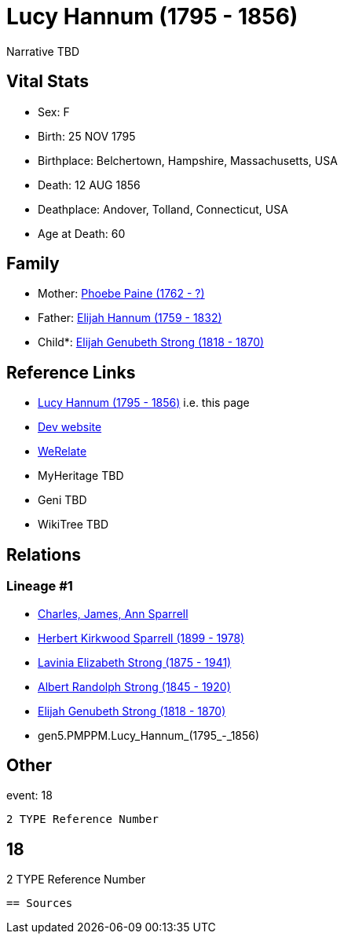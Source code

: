 = Lucy Hannum (1795 - 1856)

Narrative TBD


== Vital Stats


* Sex: F
* Birth: 25 NOV 1795
* Birthplace: Belchertown, Hampshire, Massachusetts, USA
* Death: 12 AUG 1856
* Deathplace: Andover, Tolland, Connecticut, USA
* Age at Death: 60


== Family
* Mother: https://github.com/sparrell/cfs_ancestors/blob/main/Vol_02_Ships/V2_C5_Ancestors/V2_C5_G6/gen6.PMPPMM.Phoebe_Paine.adoc[Phoebe Paine (1762 - ?)]

* Father: https://github.com/sparrell/cfs_ancestors/blob/main/Vol_02_Ships/V2_C5_Ancestors/V2_C5_G6/gen6.PMPPMP.Elijah_Hannum.adoc[Elijah Hannum (1759 - 1832)]

* Child*: https://github.com/sparrell/cfs_ancestors/blob/main/Vol_02_Ships/V2_C5_Ancestors/V2_C5_G4/gen4.PMPP.Elijah_Genubeth_Strong.adoc[Elijah Genubeth Strong (1818 - 1870)]


== Reference Links
* https://github.com/sparrell/cfs_ancestors/blob/main/Vol_02_Ships/V2_C5_Ancestors/V2_C5_G5/gen5.PMPPM.Lucy_Hannum.adoc[Lucy Hannum (1795 - 1856)] i.e. this page
* https://cfsjksas.gigalixirapp.com/person?p=p0152[Dev website]
* https://www.werelate.org/wiki/Person:Lucy_Hannum_%281%29[WeRelate]
* MyHeritage TBD
* Geni TBD
* WikiTree TBD

== Relations
=== Lineage #1
* https://github.com/spoarrell/cfs_ancestors/tree/main/Vol_02_Ships/V2_C1_Principals/0_intro_principals.adoc[Charles, James, Ann Sparrell]
* https://github.com/sparrell/cfs_ancestors/blob/main/Vol_02_Ships/V2_C5_Ancestors/V2_C5_G1/gen1.P.Herbert_Kirkwood_Sparrell.adoc[Herbert Kirkwood Sparrell (1899 - 1978)]
* https://github.com/sparrell/cfs_ancestors/blob/main/Vol_02_Ships/V2_C5_Ancestors/V2_C5_G2/gen2.PM.Lavinia_Elizabeth_Strong.adoc[Lavinia Elizabeth Strong (1875 - 1941)]
* https://github.com/sparrell/cfs_ancestors/blob/main/Vol_02_Ships/V2_C5_Ancestors/V2_C5_G3/gen3.PMP.Albert_Randolph_Strong.adoc[Albert Randolph Strong (1845 - 1920)]
* https://github.com/sparrell/cfs_ancestors/blob/main/Vol_02_Ships/V2_C5_Ancestors/V2_C5_G4/gen4.PMPP.Elijah_Genubeth_Strong.adoc[Elijah Genubeth Strong (1818 - 1870)]
* gen5.PMPPM.Lucy_Hannum_(1795_-_1856)


== Other
event:  18
----
2 TYPE Reference Number
----
 18
----
2 TYPE Reference Number
----


== Sources

